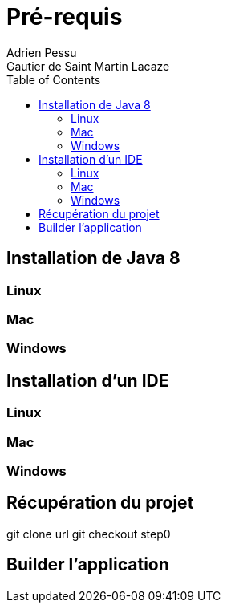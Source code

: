 = Pré-requis
:toc: left
Adrien Pessu
Gautier de Saint Martin Lacaze
ifndef::imagesdir[:imagesdir: ../images]
ifndef::sourcedir[:sourcedir: ../../main/kotlin]


== Installation de Java 8

=== Linux

=== Mac

=== Windows

== Installation d'un IDE

=== Linux

=== Mac

=== Windows

== Récupération du projet

git clone url
git checkout step0

== Builder l'application 

./gradlew